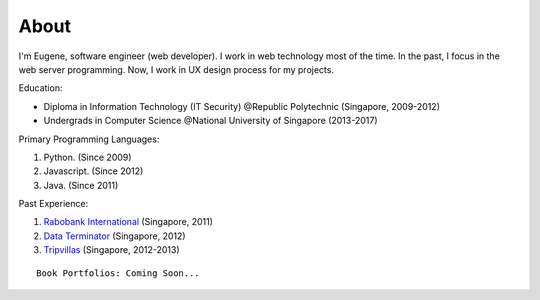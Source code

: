 About
=====

I'm Eugene, software engineer (web developer).
I work in web technology most of the time.
In the past, I focus in the web server programming.
Now, I work in UX design process for my projects.

Education:

* Diploma in Information Technology (IT Security) @Republic Polytechnic (Singapore, 2009-2012)
* Undergrads in Computer Science @National University of Singapore (2013-2017)

Primary Programming Languages:

1. Python. (Since 2009)
2. Javascript. (Since 2012)
3. Java. (Since 2011)

Past Experience:

1. `Rabobank International <http://www.rabobank.com/>`_ (Singapore, 2011)
2. `Data Terminator <http://www.data-terminator.com/>`_ (Singapore, 2012)
3. `Tripvillas <http://www.tripvillas.com/>`_ (Singapore, 2012-2013)

::

    Book Portfolios: Coming Soon...
